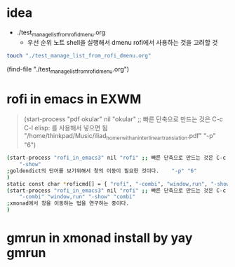 #+STARTUP: showeverything indent

* idea
- ./test_manage_list_from_rofi_dmenu.org
    - 우선 순위 노트 shell을 실행해서 dmenu rofi에서 사용하는 것을 고려할 것
#+BEGIN_SRC sh
touch "./test_manage_list_from_rofi_dmenu.org"
#+END_SRC

(find-file "./test_manage_list_from_rofi_dmenu.org")


* rofi in emacs in EXWM
#+begin_quote sh

(start-process "pdf okular" nil "okular" ;; 빠른 단축으로 만드는 것은 C-c C-l elisp: 를 사용해서 넣으면 됨
    "/home/thinkpad/Music/iliad_homer_with_an_interlinear_translation.pdf"
    "-p" "6")
#+end_quote
#+begin_src sh
(start-process "rofi_in_emacs3" nil "rofi" ;; 빠른 단축으로 만드는 것은 C-c C-l elisp: 를 사용해서 넣으면 됨
    "-show"
;goldendict의 단어를 보기위해서 창의 이동이 필요한 것이다.    "-p" "6"
)
static const char *roficmd[] = { "rofi", "-combi", "window,run", "-show", "combi", NULL };
(start-process "rofi_in_emacs3" nil "rofi" ;; 빠른 단축으로 만드는 것은 C-c C-l elisp: 를 사용해서 넣으면 됨
    "-combi" "window,run" "-show" "combi"
;xmonad에서 창을 이동하는 법을 연구하는 중이다.
)
#+end_src
* gmrun in xmonad install by yay gmrun
